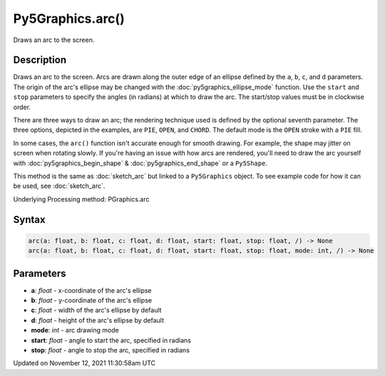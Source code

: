 Py5Graphics.arc()
=================

Draws an arc to the screen.

Description
-----------

Draws an arc to the screen. Arcs are drawn along the outer edge of an ellipse defined by the ``a``, ``b``, ``c``, and ``d`` parameters. The origin of the arc's ellipse may be changed with the :doc:`py5graphics_ellipse_mode` function. Use the ``start`` and ``stop`` parameters to specify the angles (in radians) at which to draw the arc. The start/stop values must be in clockwise order.

There are three ways to draw an arc; the rendering technique used is defined by the optional seventh parameter. The three options, depicted in the examples, are ``PIE``, ``OPEN``, and ``CHORD``. The default mode is the ``OPEN`` stroke with a ``PIE`` fill.

In some cases, the ``arc()`` function isn't accurate enough for smooth drawing. For example, the shape may jitter on screen when rotating slowly. If you're having an issue with how arcs are rendered, you'll need to draw the arc yourself with :doc:`py5graphics_begin_shape` & :doc:`py5graphics_end_shape` or a ``Py5Shape``.

This method is the same as :doc:`sketch_arc` but linked to a ``Py5Graphics`` object. To see example code for how it can be used, see :doc:`sketch_arc`.

Underlying Processing method: PGraphics.arc

Syntax
------

.. code:: python

    arc(a: float, b: float, c: float, d: float, start: float, stop: float, /) -> None
    arc(a: float, b: float, c: float, d: float, start: float, stop: float, mode: int, /) -> None

Parameters
----------

* **a**: `float` - x-coordinate of the arc's ellipse
* **b**: `float` - y-coordinate of the arc's ellipse
* **c**: `float` - width of the arc's ellipse by default
* **d**: `float` - height of the arc's ellipse by default
* **mode**: `int` - arc drawing mode
* **start**: `float` - angle to start the arc, specified in radians
* **stop**: `float` - angle to stop the arc, specified in radians


Updated on November 12, 2021 11:30:58am UTC

